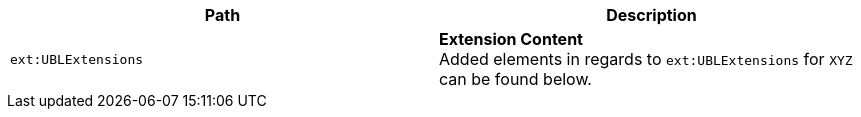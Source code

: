 |===
|Path |Description

|`ext:UBLExtensions`
|**Extension Content** +
Added elements in regards to `ext:UBLExtensions` for `XYZ` can be found below.
|===
